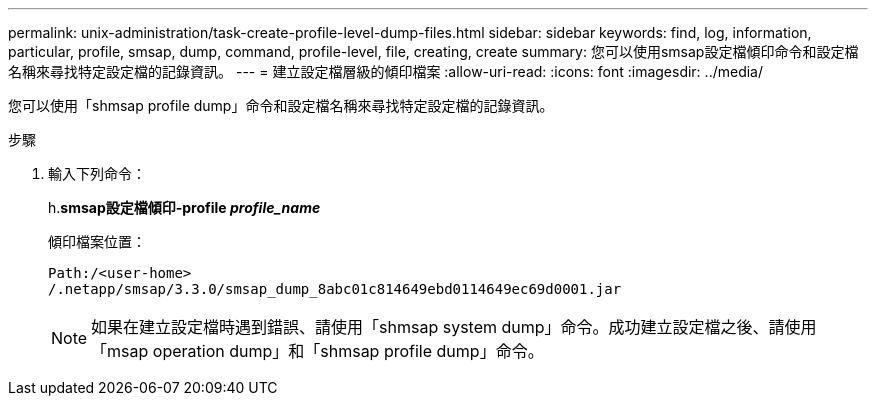 ---
permalink: unix-administration/task-create-profile-level-dump-files.html 
sidebar: sidebar 
keywords: find, log, information, particular, profile, smsap, dump, command, profile-level, file, creating, create 
summary: 您可以使用smsap設定檔傾印命令和設定檔名稱來尋找特定設定檔的記錄資訊。 
---
= 建立設定檔層級的傾印檔案
:allow-uri-read: 
:icons: font
:imagesdir: ../media/


[role="lead"]
您可以使用「shmsap profile dump」命令和設定檔名稱來尋找特定設定檔的記錄資訊。

.步驟
. 輸入下列命令：
+
h.*smsap設定檔傾印-profile _profile_name_*

+
傾印檔案位置：

+
[listing]
----
Path:/<user-home>
/.netapp/smsap/3.3.0/smsap_dump_8abc01c814649ebd0114649ec69d0001.jar
----
+

NOTE: 如果在建立設定檔時遇到錯誤、請使用「shmsap system dump」命令。成功建立設定檔之後、請使用「msap operation dump」和「shmsap profile dump」命令。


